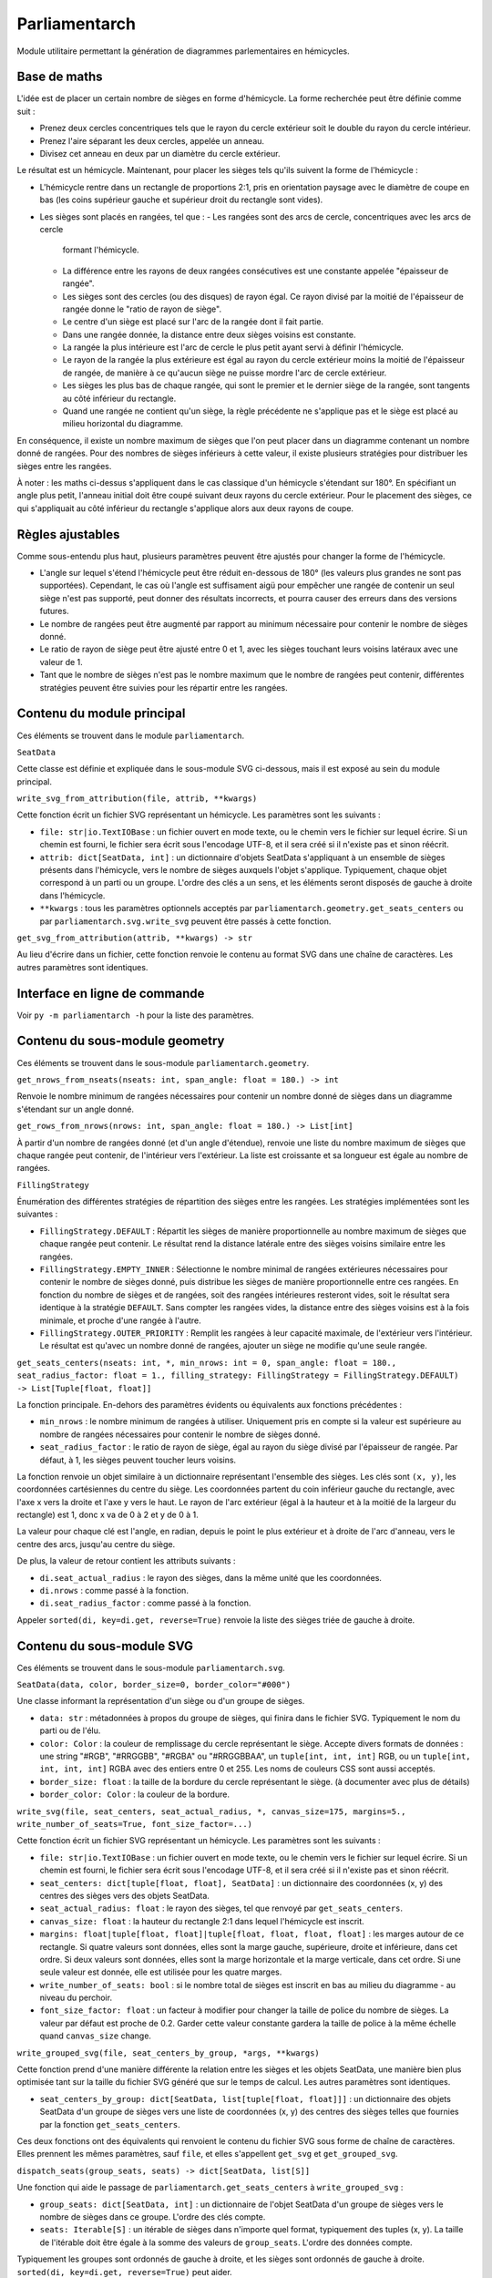 Parliamentarch
==============

Module utilitaire permettant la génération de diagrammes parlementaires en
hémicycles.

Base de maths
-------------

L'idée est de placer un certain nombre de sièges en forme d'hémicycle. La forme
recherchée peut être définie comme suit :

- Prenez deux cercles concentriques tels que le rayon du cercle extérieur soit
  le double du rayon du cercle intérieur.
- Prenez l'aire séparant les deux cercles, appelée un anneau.
- Divisez cet anneau en deux par un diamètre du cercle extérieur.

Le résultat est un hémicycle. Maintenant, pour placer les sièges tels qu'ils
suivent la forme de l'hémicycle :

- L'hémicycle rentre dans un rectangle de proportions 2:1, pris en orientation
  paysage avec le diamètre de coupe en bas (les coins supérieur gauche et
  supérieur droit du rectangle sont vides).
- Les sièges sont placés en rangées, tel que :
  - Les rangées sont des arcs de cercle, concentriques avec les arcs de cercle
    formant l'hémicycle.
  - La différence entre les rayons de deux rangées consécutives est une
    constante appelée "épaisseur de rangée".
  - Les sièges sont des cercles (ou des disques) de rayon égal. Ce rayon divisé
    par la moitié de l'épaisseur de rangée donne le "ratio de rayon de siège".
  - Le centre d'un siège est placé sur l'arc de la rangée dont il fait partie.
  - Dans une rangée donnée, la distance entre deux sièges voisins est constante.
  - La rangée la plus intérieure est l'arc de cercle le plus petit ayant servi à
    définir l'hémicycle.
  - Le rayon de la rangée la plus extérieure est égal au rayon du cercle
    extérieur moins la moitié de l'épaisseur de rangée, de manière à ce qu'aucun
    siège ne puisse mordre l'arc de cercle extérieur.
  - Les sièges les plus bas de chaque rangée, qui sont le premier et le dernier
    siège de la rangée, sont tangents au côté inférieur du rectangle.
  - Quand une rangée ne contient qu'un siège, la règle précédente ne s'applique
    pas et le siège est placé au milieu horizontal du diagramme.

En conséquence, il existe un nombre maximum de sièges que l'on peut placer dans
un diagramme contenant un nombre donné de rangées. Pour des nombres de sièges
inférieurs à cette valeur, il existe plusieurs stratégies pour distribuer les
sièges entre les rangées.

À noter : les maths ci-dessus s'appliquent dans le cas classique d'un hémicycle
s'étendant sur 180°. En spécifiant un angle plus petit, l'anneau initial doit
être coupé suivant deux rayons du cercle extérieur. Pour le placement des
sièges, ce qui s'appliquait au côté inférieur du rectangle s'applique alors aux
deux rayons de coupe.

Règles ajustables
-----------------

Comme sous-entendu plus haut, plusieurs paramètres peuvent être ajustés pour
changer la forme de l'hémicycle.

- L'angle sur lequel s'étend l'hémicycle peut être réduit en-dessous de 180°
  (les valeurs plus grandes ne sont pas supportées). Cependant, le cas où
  l'angle est suffisament aigü pour empêcher une rangée de contenir un seul
  siège n'est pas supporté, peut donner des résultats incorrects, et pourra
  causer des erreurs dans des versions futures.
- Le nombre de rangées peut être augmenté par rapport au minimum nécessaire pour
  contenir le nombre de sièges donné.
- Le ratio de rayon de siège peut être ajusté entre 0 et 1, avec les sièges
  touchant leurs voisins latéraux avec une valeur de 1.
- Tant que le nombre de sièges n'est pas le nombre maximum que le nombre de
  rangées peut contenir, différentes stratégies peuvent être suivies pour les
  répartir entre les rangées.

Contenu du module principal
---------------------------

Ces éléments se trouvent dans le module ``parliamentarch``.

``SeatData``

Cette classe est définie et expliquée dans le sous-module SVG ci-dessous, mais
il est exposé au sein du module principal.

``write_svg_from_attribution(file, attrib, **kwargs)``

Cette fonction écrit un fichier SVG représentant un hémicycle. Les paramètres
sont les suivants :

- ``file: str|io.TextIOBase`` : un fichier ouvert en mode texte, ou le chemin
  vers le fichier sur lequel écrire. Si un chemin est fourni, le fichier sera
  écrit sous l'encodage UTF-8, et il sera créé si il n'existe pas et sinon
  réécrit.
- ``attrib: dict[SeatData, int]`` : un dictionnaire d'objets SeatData
  s'appliquant à un ensemble de sièges présents dans l'hémicycle, vers le nombre
  de sièges auxquels l'objet s'applique. Typiquement, chaque objet correspond à
  un parti ou un groupe. L'ordre des clés a un sens, et les éléments seront
  disposés de gauche à droite dans l'hémicycle.
- ``**kwargs`` : tous les paramètres optionnels acceptés par
  ``parliamentarch.geometry.get_seats_centers`` ou par
  ``parliamentarch.svg.write_svg`` peuvent être passés à cette fonction.

``get_svg_from_attribution(attrib, **kwargs) -> str``

Au lieu d'écrire dans un fichier, cette fonction renvoie le contenu au format
SVG dans une chaîne de caractères. Les autres paramètres sont identiques.

Interface en ligne de commande
------------------------------

Voir ``py -m parliamentarch -h`` pour la liste des paramètres.

Contenu du sous-module geometry
-------------------------------

Ces éléments se trouvent dans le sous-module ``parliamentarch.geometry``.

``get_nrows_from_nseats(nseats: int, span_angle: float = 180.) -> int``

Renvoie le nombre minimum de rangées nécessaires pour contenir un nombre donné
de sièges dans un diagramme s'étendant sur un angle donné.

``get_rows_from_nrows(nrows: int, span_angle: float = 180.) -> List[int]``

À partir d'un nombre de rangées donné (et d'un angle d'étendue), renvoie une
liste du nombre maximum de sièges que chaque rangée peut contenir, de
l'intérieur vers l'extérieur. La liste est croissante et sa longueur est égale au nombre de rangées.

``FillingStrategy``

Énumération des différentes stratégies de répartition des sièges entre les
rangées. Les stratégies implémentées sont les suivantes :

- ``FillingStrategy.DEFAULT`` : Répartit les sièges de manière proportionnelle
  au nombre maximum de sièges que chaque rangée peut contenir. Le résultat rend
  la distance latérale entre des sièges voisins similaire entre les rangées.
- ``FillingStrategy.EMPTY_INNER`` : Sélectionne le nombre minimal de rangées
  extérieures nécessaires pour contenir le nombre de sièges donné, puis
  distribue les sièges de manière proportionnelle entre ces rangées. En fonction
  du nombre de sièges et de rangées, soit des rangées intérieures resteront
  vides, soit le résultat sera identique à la stratégie ``DEFAULT``. Sans
  compter les rangées vides, la distance entre des sièges voisins est à la fois
  minimale, et proche d'une rangée à l'autre.
- ``FillingStrategy.OUTER_PRIORITY`` : Remplit les rangées à leur capacité
  maximale, de l'extérieur vers l'intérieur. Le résultat est qu'avec un nombre
  donné de rangées, ajouter un siège ne modifie qu'une seule rangée.

``get_seats_centers(nseats: int, *, min_nrows: int = 0, span_angle: float = 180., seat_radius_factor: float = 1., filling_strategy: FillingStrategy = FillingStrategy.DEFAULT) -> List[Tuple[float, float]]``

La fonction principale. En-dehors des paramètres évidents ou équivalents aux fonctions précédentes :

- ``min_nrows`` : le nombre minimum de rangées à utiliser. Uniquement pris en
  compte si la valeur est supérieure au nombre de rangées nécessaires pour
  contenir le nombre de sièges donné.
- ``seat_radius_factor`` : le ratio de rayon de siège, égal au rayon du siège
  divisé par l'épaisseur de rangée. Par défaut, à 1, les sièges peuvent toucher
  leurs voisins.

La fonction renvoie un objet similaire à un dictionnaire représentant l'ensemble
des sièges. Les clés sont ``(x, y)``, les coordonnées cartésiennes du centre du
siège. Les coordonnées partent du coin inférieur gauche du rectangle, avec l'axe
x vers la droite et l'axe y vers le haut. Le rayon de l'arc extérieur (égal à la
hauteur et à la moitié de la largeur du rectangle) est 1, donc x va de 0 à 2 et
y de 0 à 1.

La valeur pour chaque clé est l'angle, en radian, depuis le point le plus
extérieur et à droite de l'arc d'anneau, vers le centre des arcs, jusqu'au
centre du siège.

De plus, la valeur de retour contient les attributs suivants :

- ``di.seat_actual_radius`` : le rayon des sièges, dans la même unité que les
  coordonnées.
- ``di.nrows`` : comme passé à la fonction.
- ``di.seat_radius_factor`` : comme passé à la fonction.

Appeler ``sorted(di, key=di.get, reverse=True)`` renvoie la liste des sièges
triée de gauche à droite.

Contenu du sous-module SVG
--------------------------

Ces éléments se trouvent dans le sous-module ``parliamentarch.svg``.

``SeatData(data, color, border_size=0, border_color="#000")``

Une classe informant la représentation d'un siège ou d'un groupe de sièges.

- ``data: str`` : métadonnées à propos du groupe de sièges, qui finira dans le
  fichier SVG. Typiquement le nom du parti ou de l'élu.
- ``color: Color`` : la couleur de remplissage du cercle représentant le siège.
  Accepte divers formats de données : une string "#RGB", "#RRGGBB", "#RGBA" ou
  "#RRGGBBAA", un ``tuple[int, int, int]`` RGB, ou un
  ``tuple[int, int, int, int]`` RGBA avec des entiers entre 0 et 255. Les noms
  de couleurs CSS sont aussi acceptés.
- ``border_size: float`` : la taille de la bordure du cercle représentant le
  siège. (à documenter avec plus de détails)
- ``border_color: Color`` : la couleur de la bordure.

``write_svg(file, seat_centers, seat_actual_radius, *, canvas_size=175, margins=5., write_number_of_seats=True, font_size_factor=...)``

Cette fonction écrit un fichier SVG représentant un hémicycle. Les paramètres
sont les suivants :

- ``file: str|io.TextIOBase`` : un fichier ouvert en mode texte, ou le chemin
  vers le fichier sur lequel écrire. Si un chemin est fourni, le fichier sera
  écrit sous l'encodage UTF-8, et il sera créé si il n'existe pas et sinon
  réécrit.
- ``seat_centers: dict[tuple[float, float], SeatData]`` : un dictionnaire des
  coordonnées (x, y) des centres des sièges vers des objets SeatData.
- ``seat_actual_radius: float`` : le rayon des sièges, tel que renvoyé par
  ``get_seats_centers``.
- ``canvas_size: float`` : la hauteur du rectangle 2:1 dans lequel l'hémicycle
  est inscrit.
- ``margins: float|tuple[float, float]|tuple[float, float, float, float]`` : les
  marges autour de ce rectangle. Si quatre valeurs sont données, elles sont la
  marge gauche, supérieure, droite et inférieure, dans cet ordre. Si deux
  valeurs sont données, elles sont la marge horizontale et la marge verticale,
  dans cet ordre. Si une seule valeur est donnée, elle est utilisée pour les
  quatre marges.
- ``write_number_of_seats: bool`` : si le nombre total de sièges est inscrit en
  bas au milieu du diagramme - au niveau du perchoir.
- ``font_size_factor: float`` : un facteur à modifier pour changer la taille de
  police du nombre de sièges. La valeur par défaut est proche de 0.2. Garder
  cette valeur constante gardera la taille de police à la même échelle quand
  ``canvas_size`` change.

``write_grouped_svg(file, seat_centers_by_group, *args, **kwargs)``

Cette fonction prend d'une manière différente la relation entre les sièges et
les objets SeatData, une manière bien plus optimisée tant sur la taille du
fichier SVG généré que sur le temps de calcul. Les autres paramètres sont
identiques.

- ``seat_centers_by_group: dict[SeatData, list[tuple[float, float]]]`` : un
  dictionnaire des objets SeatData d'un groupe de sièges vers une liste de
  coordonnées (x, y) des centres des sièges telles que fournies par la fonction
  ``get_seats_centers``.

Ces deux fonctions ont des équivalents qui renvoient le contenu du fichier SVG
sous forme de chaîne de caractères. Elles prennent les mêmes paramètres, sauf
``file``, et elles s'appellent ``get_svg`` et ``get_grouped_svg``.

``dispatch_seats(group_seats, seats) -> dict[SeatData, list[S]]``

Une fonction qui aide le passage de ``parliamentarch.get_seats_centers`` à
``write_grouped_svg`` :

- ``group_seats: dict[SeatData, int]`` : un dictionnaire de l'objet SeatData
  d'un groupe de sièges vers le nombre de sièges dans ce groupe. L'ordre des
  clés compte.
- ``seats: Iterable[S]`` : un itérable de sièges dans n'importe quel format,
  typiquement des tuples (x, y). La taille de l'itérable doit être égale à la
  somme des valeurs de ``group_seats``. L'ordre des données compte.

Typiquement les groupes sont ordonnés de gauche à droite, et les sièges sont
ordonnés de gauche à droite. ``sorted(di, key=di.get, reverse=True)`` peut
aider.

SeatData et dispatch_seats peuvent être déplacées dans un autre module dans une
version future.
